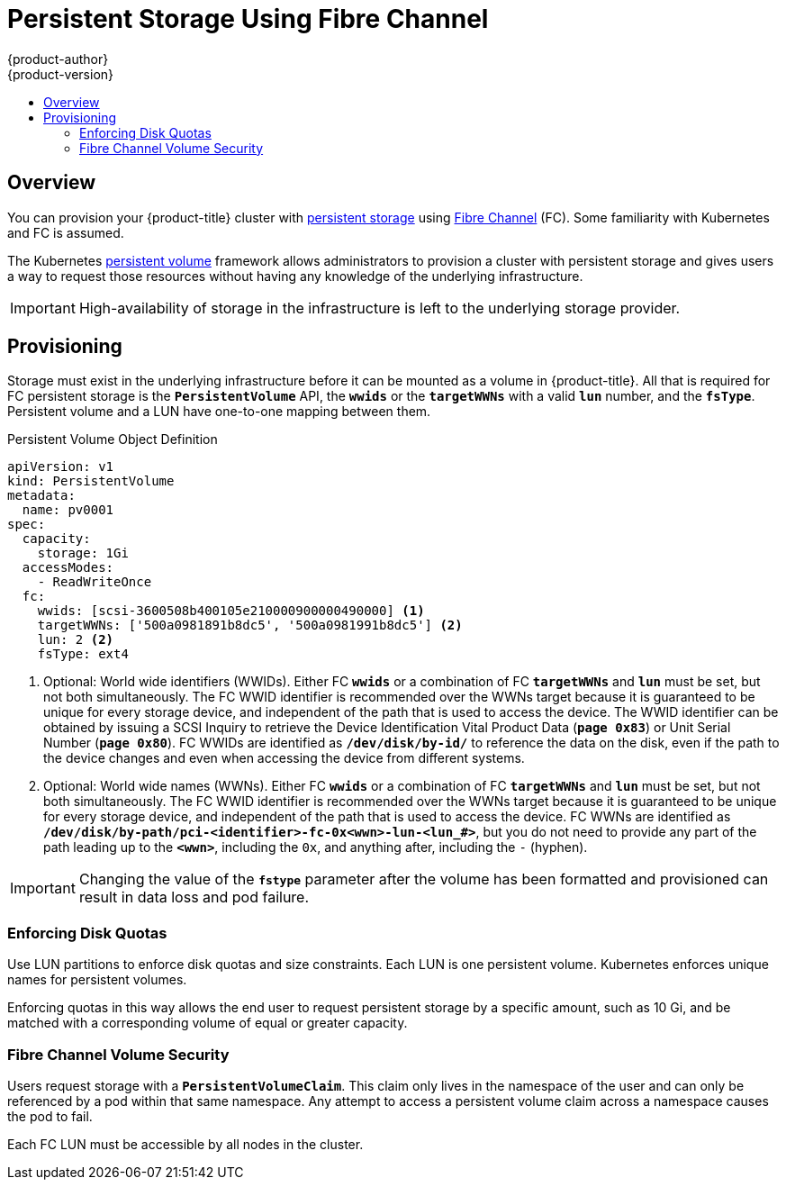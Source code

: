 [[install-config-persistent-storage-persistent-storage-fibre-channel]]
= Persistent Storage Using Fibre Channel
{product-author}
{product-version}
:data-uri:
:icons:
:experimental:
:toc: macro
:toc-title:
:prewrap!:

toc::[]

== Overview
You can provision your {product-title} cluster with xref:../../architecture/additional_concepts/storage.adoc#architecture-additional-concepts-storage[persistent storage] using link:https://access.redhat.com/documentation/en-US/Red_Hat_Enterprise_Linux/7/html/Storage_Administration_Guide/ch-fibrechanel.html[Fibre Channel] (FC). Some familiarity with Kubernetes and FC is assumed.

The Kubernetes xref:../../dev_guide/persistent_volumes.adoc#dev-guide-persistent-volumes[persistent volume] framework allows administrators to provision a cluster with persistent storage and gives users a way to request those resources without having any knowledge of the underlying infrastructure.

[IMPORTANT]
====
High-availability of storage in the infrastructure is left to the underlying storage provider.
====

[[provisioning-fibre]]

== Provisioning
Storage must exist in the underlying infrastructure before it can be mounted as a volume in {product-title}. All that is required for FC persistent storage is the `*PersistentVolume*` API,  the `*wwids*` or the `*targetWWNs*` with a valid `*lun*` number, and the `*fsType*`. Persistent volume and a LUN have one-to-one mapping between them.

.Persistent Volume Object Definition

[source,yaml]
----
apiVersion: v1
kind: PersistentVolume
metadata:
  name: pv0001
spec:
  capacity:
    storage: 1Gi
  accessModes:
    - ReadWriteOnce
  fc:
    wwids: [scsi-3600508b400105e210000900000490000] <1>
    targetWWNs: ['500a0981891b8dc5', '500a0981991b8dc5'] <2>
    lun: 2 <2>
    fsType: ext4
----
<1> Optional: World wide identifiers (WWIDs). Either FC `*wwids*` or a combination of FC `*targetWWNs*` and `*lun*` must be set, but not both simultaneously. The FC WWID identifier is recommended over the WWNs target because it is guaranteed to be unique for every storage device, and independent of the path that is used to access the device. The WWID identifier can be obtained by issuing a SCSI Inquiry to retrieve the Device Identification Vital Product Data (`*page 0x83*`) or Unit Serial Number (`*page 0x80*`). FC WWIDs are identified as `*/dev/disk/by-id/*` to reference the data on the disk, even if the path to the device changes and even when accessing the device from different systems.
<2> Optional: World wide names (WWNs). Either FC `*wwids*` or a combination of FC `*targetWWNs*` and `*lun*` must be set, but not both simultaneously. The FC WWID identifier is recommended over the WWNs target because it is guaranteed to be unique for every storage device, and independent of the path that is used to access the device. FC WWNs are identified as `*/dev/disk/by-path/pci-<identifier>-fc-0x<wwn>-lun-<lun_#>*`, but you do not need to provide any part of the path leading up to the `*<wwn>*`, including the `0x`, and anything after, including the `-` (hyphen).

[IMPORTANT]
====
Changing the value of the `*fstype*` parameter after the volume has been formatted and provisioned can result in data loss and pod failure.
====

[[enforcing-disk-quotas-fibre]]

=== Enforcing Disk Quotas
Use LUN partitions to enforce disk quotas and size constraints. Each LUN is one persistent volume. Kubernetes enforces unique names for persistent volumes.

Enforcing quotas in this way allows the end user to request persistent storage by a specific amount, such as 10 Gi, and be matched with a corresponding volume of equal or greater capacity.

[[volume-security-fibre]]

=== Fibre Channel Volume Security
Users request storage with a `*PersistentVolumeClaim*`. This claim only lives in the namespace of the user and can only be referenced by a pod within that same namespace. Any attempt to access a persistent volume claim across a namespace causes the pod to fail.

Each FC LUN must be accessible by all nodes in the cluster.
